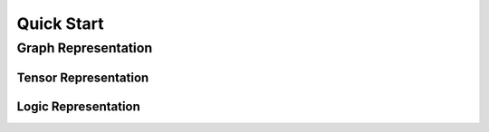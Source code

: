 Quick Start
===========


Graph Representation
###################


Tensor Representation
*********************


Logic Representation
********************


